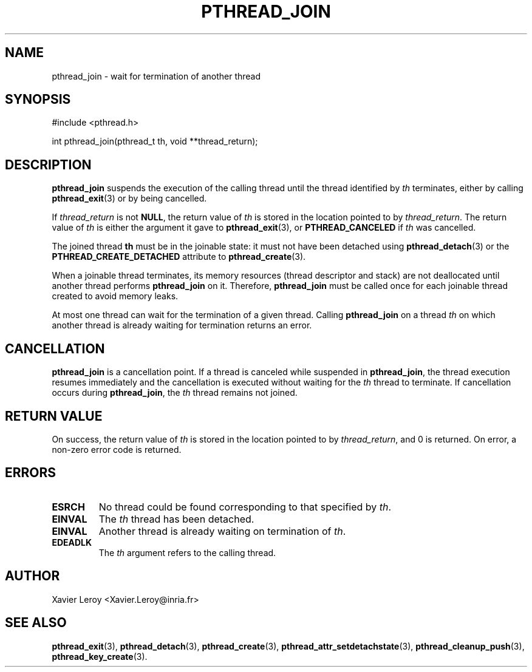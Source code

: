 .TH PTHREAD_JOIN 3 LinuxThreads

.SH NAME
pthread_join \- wait for termination of another thread

.SH SYNOPSIS
#include <pthread.h>

int pthread_join(pthread_t th, void **thread_return);

.SH DESCRIPTION
\fBpthread_join\fP suspends the execution of the calling thread until the
thread identified by \fIth\fP terminates, either by calling \fBpthread_exit\fP(3)
or by being cancelled.

If \fIthread_return\fP is not \fBNULL\fP, the return value of \fIth\fP is stored
in the location pointed to by \fIthread_return\fP.  The return value of
\fIth\fP is either the argument it gave to \fBpthread_exit\fP(3), or
\fBPTHREAD_CANCELED\fP if \fIth\fP was cancelled.

The joined thread \fBth\fP must be in the joinable state: it must not have
been detached using \fBpthread_detach\fP(3) or the
\fBPTHREAD_CREATE_DETACHED\fP attribute to \fBpthread_create\fP(3).

When a joinable thread terminates, its memory resources (thread
descriptor and stack) are not deallocated until another thread
performs \fBpthread_join\fP on it. Therefore, \fBpthread_join\fP must be
called once for each joinable thread created to avoid memory leaks.

At most one thread can wait for the termination of a given
thread. Calling \fBpthread_join\fP on a thread \fIth\fP on which another
thread is already waiting for termination returns an error.

.SH CANCELLATION

\fBpthread_join\fP is a cancellation point. If a thread is canceled while
suspended in \fBpthread_join\fP, the thread execution resumes immediately
and the cancellation is executed without waiting for the \fIth\fP thread
to terminate. If cancellation occurs during \fBpthread_join\fP, the \fIth\fP
thread remains not joined.

.SH "RETURN VALUE"
On success, the return value of \fIth\fP is stored in the location pointed
to by \fIthread_return\fP, and 0 is returned. On error, a non-zero error
code is returned.

.SH ERRORS
.TP
\fBESRCH\fP
No thread could be found corresponding to that specified by \fIth\fP.
.TP
\fBEINVAL\fP
The \fIth\fP thread has been detached.
.TP
\fBEINVAL\fP
Another thread is already waiting on termination of \fIth\fP.
.TP
\fBEDEADLK\fP
The \fIth\fP argument refers to the calling thread.

.SH AUTHOR
Xavier Leroy <Xavier.Leroy@inria.fr>

.SH "SEE ALSO"
\fBpthread_exit\fP(3),
\fBpthread_detach\fP(3),
\fBpthread_create\fP(3),
\fBpthread_attr_setdetachstate\fP(3),
\fBpthread_cleanup_push\fP(3),
\fBpthread_key_create\fP(3).
